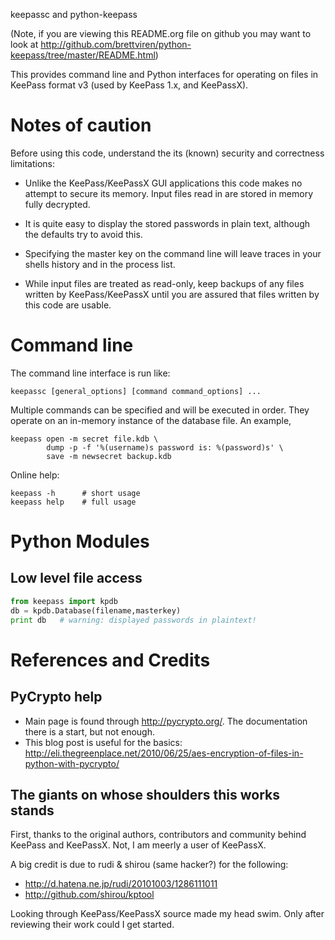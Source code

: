 keepassc and python-keepass

(Note, if you are viewing this README.org file on github you may want
to look at http://github.com/brettviren/python-keepass/tree/master/README.html)

This provides command line and Python interfaces for operating on
files in KeePass format v3 (used by KeePass 1.x, and KeePassX).

* Notes of caution

Before using this code, understand the its (known) security
and correctness limitations:

 * Unlike the KeePass/KeePassX GUI applications this code makes no
   attempt to secure its memory.  Input files read in are stored in
   memory fully decrypted.

 * It is quite easy to display the stored passwords in plain text,
   although the defaults try to avoid this.

 * Specifying the master key on the command line will leave traces in
   your shells history and in the process list.

 * While input files are treated as read-only, keep backups of any
   files written by KeePass/KeePassX until you are assured that files
   written by this code are usable.

* Command line

The command line interface is run like:

#+begin_src shell
keepassc [general_options] [command command_options] ...
#+end_src

Multiple commands can be specified and will be executed in order.
They operate on an in-memory instance of the database file.  An
example, 

#+begin_src shell
keepass open -m secret file.kdb \
        dump -p -f '%(username)s password is: %(password)s' \
        save -m newsecret backup.kdb
#+end_src

Online help:

#+begin_src shell
keepass -h      # short usage
keepass help    # full usage
#+end_src

* Python Modules

** Low level file access

#+begin_src python
from keepass import kpdb
db = kpdb.Database(filename,masterkey)
print db   # warning: displayed passwords in plaintext!
#+end_src

* References and Credits

** PyCrypto help

 * Main page is found through http://pycrypto.org/.  The documentation there is a start, but not enough.
 * This blog post is useful for the basics: http://eli.thegreenplace.net/2010/06/25/aes-encryption-of-files-in-python-with-pycrypto/

** The giants on whose shoulders this works stands

First, thanks to the original authors, contributors and community
behind KeePass and KeePassX.  Not, I am meerly a user of KeePassX.

A big credit is due to rudi & shirou (same hacker?) for the following:

 * http://d.hatena.ne.jp/rudi/20101003/1286111011
 * http://github.com/shirou/kptool

Looking through KeePass/KeePassX source made my head swim.  Only after
reviewing their work could I get started.
